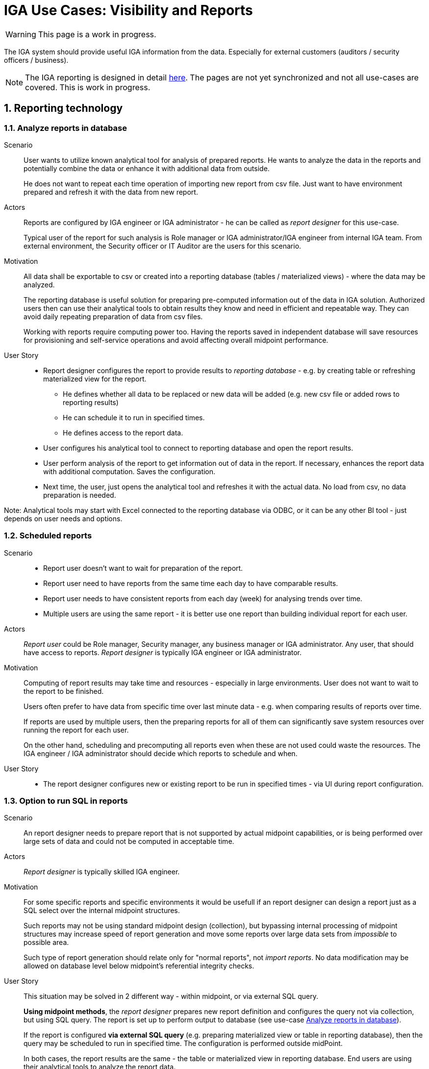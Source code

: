 = IGA Use Cases: Visibility and Reports
:page-nav-title: Visibility and reports use-cases
:page-display-order: 500
:page-toc: top
:toclevels: 3
:sectnums:
:sectnumlevels: 3

WARNING: This page is a work in progress.

The IGA system should provide useful IGA information from the data. Especially for external customers (auditors / security officers / business).

NOTE: The IGA reporting is designed in detail xref:../reporting/index.adoc[here]. The pages are not yet synchronized and not all use-cases are covered. This is work in progress.

== Reporting technology

[#_analyze_reports_in_database]
=== Analyze reports in database

Scenario::
User wants to utilize known analytical tool for analysis of prepared reports. He wants to analyze the data in the reports and potentially combine the data or enhance it with additional data from outside.
+
He does not want to repeat each time operation of importing new report from csv file. Just want to have environment prepared and refresh it with the data from new report.

Actors::
Reports are configured by IGA engineer or IGA administrator - he can be called as _report designer_ for this use-case.
+
Typical user of the report for such analysis is Role manager or IGA administrator/IGA engineer from internal IGA team. From external environment, the Security officer or IT Auditor are the users for this scenario.

Motivation::
All data shall be exportable to csv or created into a reporting database (tables / materialized views) - where the data may be analyzed.
+
The reporting database is useful solution for preparing pre-computed information out of the data in IGA solution. Authorized users then can use their analytical tools to obtain results they know and need in efficient and repeatable way. They can avoid daily repeating preparation of data from csv files.
+
Working with reports require computing power too. Having the reports saved in independent database will save resources for provisioning and self-service operations and avoid affecting overall midpoint performance.

User Story::
* Report designer configures the report to provide results to _reporting database_ - e.g. by creating table or refreshing materialized view for the report.
** He defines whether all data to be replaced or new data will be added (e.g. new csv file or added rows to reporting results)
** He can schedule it to run in specified times.
** He defines access to the report data.
* User configures his analytical tool to connect to reporting database and open the report results.
* User perform analysis of the report to get information out of data in the report. If necessary, enhances the report data with additional computation. Saves the configuration.
* Next time, the user, just opens the analytical tool and refreshes it with the actual data. No load from csv, no data preparation is needed.

Note: Analytical tools may start with Excel connected to the reporting database via ODBC, or it can be any other BI tool - just depends on user needs and options.

[#_scheduled_reports]
=== Scheduled reports

Scenario::
* Report user doesn't want to wait for preparation of the report.
* Report user need to have reports from the same time each day to have comparable results.
* Report user needs to have consistent reports from each day (week) for analysing trends over time.
* Multiple users are using the same report - it is better use one report than building individual report for each user.

Actors::
_Report user_ could be Role manager, Security manager, any business manager or IGA administrator. Any user, that should have access to reports.
_Report designer_ is typically IGA engineer or IGA administrator.

Motivation::
Computing of report results may take time and resources - especially in large environments. User does not want to wait to the report to be finished.
+
Users often prefer to have data from specific time over last minute data - e.g. when comparing results of reports over time.
+
If reports are used by multiple users, then the preparing reports for all of them can significantly save system resources over running the report for each user.
+
On the other hand, scheduling and precomputing all reports even when these are not used could waste the resources. The IGA engineer / IGA administrator should decide which reports to schedule and when.

User Story::
* The report designer configures new or existing report to be run in specified times - via UI during report configuration.

[#_option_to_run_sql_in_reports]
=== Option to run SQL in reports

Scenario::
An report designer needs to prepare report that is not supported by actual midpoint capabilities, or is being performed over large sets of data and could not be computed in acceptable time.

Actors::
_Report designer_ is typically skilled IGA engineer.

Motivation::
For some specific reports and specific environments it would be usefull if an report designer can design a report just as a SQL select over the internal midpoint structures.
+
Such reports may not be using standard midpoint design (collection), but bypassing internal processing of midpoint structures may increase speed of report generation and move some reports over large data sets from _impossible_ to possible area.
+
Such type of report generation should relate only for "normal reports", not _import reports_. No data modification may be allowed on database level below midpoint's referential integrity checks.

User Story::
This situation may be solved in 2 different way - within midpoint, or via external SQL query.
+
*Using midpoint methods*, the _report designer_ prepares new report definition and configures the query not via collection, but using SQL query. The report is set up to perform output to database (see use-case xref:#_analyze_reports_in_database[Analyze reports in database]).
+
If the report is configured *via external SQL query* (e.g. preparing materialized view or table in reporting database), then the query may be scheduled to run in specified time. The configuration is performed outside midPoint.
+
In both cases, the report results are the same - the table or materialized view in reporting database. End users are using their analytical tools to analyze the report data.

== Visibility of single objects

UI should also display the details of individual objects in business language. Following use-cases should be implemented:

[#_role_content_in_business_readable_form]
=== Role content - in business readable form

Scenario::
* Helpdesk operator wants to know what the specific application role does. What objects it is managing. e.g. He needs to verify that the role manages specific group in LDAP, or whether the role provides access to the application he thinks.
* Application engineer wants to review the roles that are managing access to "his" application. He just want to open the role and check "what the role does".

Actors::
Application engineers, helpdesk operators, security officers, auditors, ... - the "technical users".

Motivation::
Display the role definition to application engineers, helpdesk operators, security officers, auditors, ... - the "technical users" who have knowledge about identity management, provisioning, roles or technology infrastructure, but don't know specific midpoint terminology.
+
Provide the role configuration for fast review.


User story::
* Technical user opens the role in UI, switches e.g. in "business summary tab", and can see the configuration of the role in easily readable form.

** Application role can have the configuration display divided to "business attributes" visible to end users and its technical configuration that is available to the "technical users".

+
Example for displaying the content and functionality of the roles to business users can be found in definition of xref:../iga-and-access/objects-and-midpoint/app-role-design/index.adoc[application role] and xref:../iga-and-access/objects-and-midpoint/business-role-design/index.adoc[business role].

Inducements of services may have defined relations. These relations represent business description of the access in the service (application or application resource). +
The relation of the inducement should be visible too. This is missing: xref: https://jira.evolveum.com/browse/MID-8034[MID-8034], but in business display it may be displayed in different way.

[#_users_history_in_business_readable_form]
=== User's history - in business readable form.

Scenario::
IGA administrator or Helpdesk operator is troubleshooting some issue with an user. He is looking for information what happened to the user and when. He needs to get fast overview _what_ happened to the user directly from the view.
+
The fast overview saves time because the admin does not need to open each delta one-by-one.

Actors::
IGA administrators, helpdesk operators. Sometimes even user himself.

Motivation::
We have user's history, but it is hard to get information out of it.
From the view we can see just that the user was created or updated in particular time + channel and outcome of the operation.
Each event must be opened and reviewed to see what happened to the user. This is inconvenient and time-consuming particularly if there were many modify operations on the user.
+
Operator needs to get better information what happened in each operation directly from the view.

User Story::

* Operator opens the user history, selects the time constraints, and can see each event enhanced with its business description.
The history view contains additional columns for:

** operation - e.g. Created / Modified / Disabled / Enabled / New assignment(s) / Assignment(s) removed / Assignment(s) modified
** attributes - it would be nice if we can see list of attributes that were updated (this must be handled carefully - maybe just list 3-4 and if more was updated, then just display "multiple attributes were updated"). The same should be displayed for assignments.
+
Operational attributes should not be included here, or included on request/checkbox.

** attribute values (optional ?) - this needs to be carefully considered - not to blow out the view by large amount of data - the view must still stay readable. Detail data are still in deltas.

** assignments - here names of assignments that were added or removed or updated. Constrains are the same as with attributes (not to display too many - view must stay to be readable).

* Reader can search in the history -  somehow easily. It would be ideal, if the user could be able to find when particular attribute was changed to/from particular value using AXIOM and the same for assignments.
+
Of course, this level will require advanced users, but when the operator or admin knows the query, he can be very efficient.

NOTE: This may require some global definiton of priority user attributes that will be displayed in the view.

[#_what_is_the_access_of_the_user]
=== What is the access of the user ?

Scenario::
IGA user wants to see where (to which application) the particular user has access. IGA user may try to check whether the particular user has access to particular applications. For better understanding he needs also the information why the user has the particular access.

Actors::
Anybody who need to see access of the particular user. It may be the end-user himself, the user's manager, IGA or helpdesk operator, security officer, ...

Motivation::
Users of IGA solution need business view of the particular user access.
+
This should be the basic description of the user access - displayed both in flat (user -> applications) and in hierarchy with more structure for better analysis.
+
This is the subset of the report "who has access where and why" - limited to the particular user. It should be visible directly from UI.
+
As there may be hundreds of roles and applications assigned (directly or indirectly) the functionality to easily review and search or filter the displayed data in UI is needed for good user experience.

User Story::
User can display his access in view the form of:

* User access
* User access by application
* All direct and indirect assignments

Structure and deatils to all these views are described in xref:../iga-and-access/display-user-access/index.adoc[Displaying user access].

[#_who_has_access_to_the_application_and_why]
=== Who has access to the application and why ?

Scenario::
Application owner wants to know who has access to his application. For the users he would like to know by which roles it was assigned - what is their level of access.
+
Security officer analysing application access needs to see users.

Actors::
Application owner or engineer, security officer during investigation of some security incident. IGA operator supporting application engineers while some app reconfiguration.

Motivation::

This is the opposite direction as in the previous use-case. We need to list users and roles on the application object.
Just this is not enough. For better analysis, IGA user should know also _why_ each user has the application. The _why_ means by which application role the application (service) was assigned.

User Story::
IGA user opens the application object, and can list users that have this application (service) assigned.
This view can display just users.
Additional view should display also relation _user -> application role_ to identify also level of access for the user.
+
Also he can see the list of application roles that enable access to this application. This list may be just list of application roles related to the application.
+
As in previous use-case, the view should be searchable to find users directly from the view.

[#_what_is_assigned_by_this_role]
=== What is assigned by this role ?

Scenario::
IGA user opens the business role and wants to know all roles and applications that will be assigned by assignment of this business role. Not only "directly" but also "indirectly".
+
This information should be displayed in UI. Something like "All direct/indirect inducements".

Motivation::
This is partial display of role hierarchy (use-case xref:#_hierarchy_of_roles__the_role_model[hierarchy of roles - the role model]) just for the one opened role. It is top-down traversal through role inducements.
+
As services may be induced in the roles too, the same information should be provided also for services.

NOTE: It should be configurable what role archetypes will be displayed for different types of users. E.g. metaroles will not be displayed for end-users.

[#_where_is_this_role_included]
=== Where is this role included ?

Scenario::
IGA administrator or role manager wants to know all (business) roles where the specified (application) role is included as an inducement.
E.g. while decommissioning or modification of an application role, he wants to know what roles will be affected by the role removal ro modification.

Motivation::
Finding all business roles that contains specified application role is useful in some role or application maintenance tasks.
This information should be displayed in UI.
+
This is partial display of role hierarchy (use-case xref:#_hierarchy_of_roles__the_role_model[hierarchy of roles - the role model]) just for the one opened role. It is bottom-up traversal through role inducements.
+
As also services may be induced in the roles, the same information should be provided also for services.


== Big picture over assignments

IGA users need to have good overview of the data in the system. This overview is provided by reports.

[#_who_has_access_where_and_why]
=== Who has access where and why ? / Main IGA report (assignments report)

The basic information that IGA environment should provide is to show who has access where. And what is the reason that this access is assigned.
This information should be provided in the form of report.

In this report the IGA user may see all assignments (direct+indirect) of defined set of users. All together with application access specification and possible with some constrains.
It is report version of the use-case xref:#_what_is_the_access_of_the_user[What is the access of the user].

This main IGA report is described xref:../reporting/www-report.adoc[in this page].

[#_who_are_the_high_risk_privileged_users]
=== Who are the high risk / privileged users ?

NOTE: This use-case needs more detail work. Will be developer later.

Scenario::
Security officer or auditor wants to list privileged users od identify users whose access represent high risk (their access is very broad or are having access to .

Actors::
Role manager, security officer or auditor - the actors who should involve risk of users (risk of their access).

Motivation::
In risk based security approach, the security officers define and implement security controls adequately to the risk.
If the roles can quantitatively set the risk of individual roles, then midPoint can calculate overall access risk of the user and can provide such users to the IGA user.
+
If the role can qualitatively explain that the access defined is _privileged_, then midPoint can calculate overall value of the user - whether he is privileged or not privileged.

User Story::
IGA user can filter users based on the risk value computed by algorithm (e.g. just sum) of the risk of all roles the user has assigned - directly or indirectly.
+
The list of privileged users can be provided by report or just by selection in the users view.

[#_compare_roles_orgs]
=== Compare roles / orgs

IGA user (e.g. application engineer, IGA operator, role manager, helpdesk operator) wants to compare content of two or multiple roles and correct them accordingly.

The display of two roles in UI is useful during role cleanup procedures, or troubleshooting of some operational issue.

The report of multiple roles can be universally used while role configuration or data cleanup.

User Story::
For the 2 roles comparison, the IGA user can display the roles side-by-side, or in two browser tabs and compare them. The display of the roles may be in xref:#_role_content_in_business_readable_form[business readable form] or in actual display in UI.
+
If the IGA user wants to _compare multiple roles_, then the report may be provided with displaying the attributes, as well with assignments, entitlements and role members.
The IGA user can select whether he wants to compare just attributes or additionally assignments, inducements or members of the roles in the report.
+
For the comparison report, the report user should define the roles to compare and what components of the roles to compare. Then the report should display the components of the role. Each column represents one element, each line represents role - or, when comparing assignments, inducements or role membership - each xref:#_role_identification_in_each_line_of_the_report[line represents one assignment, inducement or role membership].
+
In comparing assignments, inducements or role membership - only one such role component may be defined to avoid cartesian product of the lines.

The same solution should be implemented for comparison of orgs.

== Big picture over roles

[#_role_identification_in_each_line_of_the_report]
=== Role identification in each line of the report

When all assignments, inducements or role members are reported, then each assignment, inducement or role member should be in individual line of the report. The line should contain identification of the role.

This report configuration allows easier data analysis.

Motivation::
Data in reports are often source for further analysis.
+
Old way of providing reports is that report should be well-defined before, then prepared in source system and provided in the form nice for view and reading by end-user. Often in pdf format.
The reports are easy to read in small data sets. But are very difficult to read in large data sets and are not designed for further processing.
+
In typical organization the specification of reports in advance, configuration and communication with IGA operators (or even engineers) takes time and resources. Especially for ad-hoc reports.
+
For many cases, better way is having standard report available in the form that is suitable for additional data analysis, the report user can run default report, import it to his analytical tool and perform the data analysis.
This way reduces/removes specification of the report and enable easier analysis of the data with tools that the end-user
+
Of course, the data may be provided only to authorized users.

.Example
As an example, security officer needs all application assignments of people from specific department and analyses their access to identify excessive user access while investigating a fraud. Having all accesses and performing the analysis and filtering them ad hoc according the traces, investigation.

*Original format* - one line per user. All assignments in one line.
[options=header, width=50% ]
|===
|User |Assignment
|Adam Smith
a|App A:User +
App B:Editor +
App C:Administrator
|Buster Blake
a|App B:Editor +
App C:Editor
|Clark Cooper
a|App C:Administrator +
App A:User +
App X:User +
App B:Editor
|===

*Proposed report format* - easy to process in analytical tools.

[options=header, width=50% ]
|===
|User |Assignment
|Adam Smith |App A:User
|Adam Smith |App B:Editor
|Adam Smith |App C:Administrator
|Buster Blake |App B:Editor
|Buster Blake |App C:Editor
|Clark Cooper |App C:Administrator
|Clark Cooper |App A:User
|Clark Cooper |App X:User
|Clark Cooper |App B:Editor
|===

When such security officer wants to identify the *roles that have 3 users in common* it is easy to process the second report in the analytical tool and perform selection.

[#_hierarchy_of_roles__the_role_model]
=== Hierarchy of roles - the role model

This use-case is displaing of the role hierarchy described xref:../iga-and-access/access-modeling/index.adoc#_role_hierarchy[here].

Role manager needs to see roles in *hierarchy of roles based on inducements*. To understand the structure and whole role model.

For particular roles he needs answers to following questions:

* What is assigned by the roles ? - Show roles and all their descentants (roles in inducements)
* Where is the role included ? - Show roles and orgs, that this role is in the inducement
* What application can be accessed by the role ?

Structuring of the roles from top level business roles, through application roles to detail metaroles is useful for Role manager for analysis of the role structure and organization.
It is also useful for auditors or security officers for review of access that particular role or list of roles can provide.

This report should display the roles starting from top level business roles and including all (or specified number) levels of inducements.

Technically, it is hard to display role model in full structure and with good readability, because there may be thousands of roles and each role may contain dozens or even hundreds of inducements.
Also, the roles may be duplicated in the role model display. It is natural as one application role may be included in multiple business roles.

To improve readability, the report user should be able to scope the report by specifying:

* *object types* - e.g. display only roles or orgs. If orgs are included, then the xref:../iga-and-access/access-modeling/index.adoc#_defining_rules__org_units_and_roles[assignment rules] may be displayed.
* *archetypes* - e.g. display only business roles (to have just structure of the business roles), or excluding metaroles out of reporting scope.
* *set of roles for analysis* - only these roles will be analyzed. Recursively. Here he should define whether all descendants or all ancestors should be displayed.
* *maximum displayed level* of the role structure - user may specify to displat only first or first two levels of role hierarchy.

As an example, the role model may be displayed in xref:./role-model-report-example.xlsx[following structure].

Also some additional information may be displayed for each role - role archetype, owner, count of members, ...

To provide whole structure of roles may be quite expensive operation in UI. Therefore, the report is good way for this use-case.
But, if only one role should be analyzed, then the UI may provide the information as well. The xref:#_what_is_assigned_by_this_role[what is assigned by this role] and xref:#_where_is_this_role_included[where is this role included] use-cases describe this situation.

NOTE: MidPoint can already display role catalog by org tree. It is useful in some situation, but this catalog does not display the structure of the roles according the inducements.

[#_roles_in_organization_units]
=== Roles in organization units

Additionally to the role model, the display of all organization units (orgs) that have roles induced should be helpful. It displays list of *Role assignment rules* - what roles are assigned to members of the organizational units.

Therefore, this should be displayed in individual view/report and not to mixed together with the role mode.

[#_what_accounts_are_created_by_roles_what_entitlements_are_managed_by_roles]
=== What accounts are created by roles? / What entitlements are managed by roles?

Scenario::
A user wants to know on what resources are accounts created by assignment of the role. Or what roles are creating accounts on specific resources.

Actors::
IGA administrator, Role manager

Motivation::
The information may be needed during some troubleshooting or during analysis of roles. Examples:

* IGA administrator is troubleshooting some issue with accounts on some resources and wants minimize the scope to specific roles acting with the resource
* Role manager wants to organize the roles and identify overlapping roles (the roles that perform the same operations).

User Story::
The users should run a report listing all (or specified set of) roles and collecting information of accounts and entitlements that are managed by the roles. The user then analyzes the report by his own means.

[#_identification_of_loops_in_role_structure]
=== Identification of loops in role structure

There is possibility to define loops in role structure. Direct (Role A-> Role B -> Role A) or indirect (Role A -> Role B -> Role C -> Role A).

Such design is a logical error in role structure. Midpoint can handle it internally, but it is useful to identify such loops to correct the model.

This role design error may generate an infinite loop in displaying role structures or some other operations.


== Other big picture views and reports

[#_comparison_of_role_assignments]
=== Comparison of role assignments (what should be) and actual representation on managed objects (what is)

This comparison should show the discrepancies among (specific) attributes or assignments of the users and their actual representation. It _should not_ be automatically resolved - the discrepancies should be displayed in report.

The scope of the comparison may be defined by the resource, set of users or set of roles.
For resources it may be implemented as the "reconciliation report".

If possible, this report  be designed to resolve the missing feature of xref:../missing-features.adoc#_differential_resources[Differential resources].

Business reason of this report::

. In some environments the IGA solution may not be able to manage all systems (resources), these resources are to be managed manually. This report defines scope of work to review and correct the discrepancies.
. Automatic reconciliation and removal of the data may generate business issues. The report can provide details for preparation what will be changed and who will be affected for support staff.


[#_what_objects_we_are_not_managing_on_the_particular_resource]
=== What objects we are (not) managing on the particular resource

IGA user should see the set of objects that are managed or not managed on the resource - to define the scope IGA.
This relates to users as well as entitlements.

Example::
On LDAP system, the IGA system is managing all users except 5 listed and is managing membership of 100 listed groups out of 1000 group in the LDAP. The report should provide such information with lists of managed/ not managed objects.
